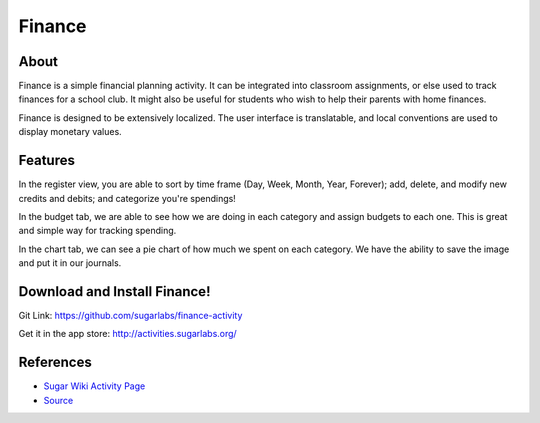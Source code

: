 =======
Finance
=======

About
-----

Finance is a simple financial planning activity. It can be integrated into classroom assignments, or else used to track finances for a school club. It might also be useful for students who wish to help their parents with home finances.

Finance is designed to be extensively localized. The user interface is translatable, and local conventions are used to display monetary values.

Features
-----

In the register view, you are able to sort by time frame (Day, Week, Month, Year, Forever); add, delete, and modify new credits and debits; and categorize you're spendings!

.. image :: ../images/finance_register.PNG
    :width: 90%

In the budget tab, we are able to see how we are doing in each category and assign budgets to each one. This is great and simple way for tracking spending.

.. image:: ../images/finance_budget.PNG
   :width: 45%

In the chart tab, we can see a pie chart of how much we spent on each category. We have the ability to save the image and put it in our journals.

.. image:: ../images/finance_chart.PNG
   :width: 45%

Download and Install Finance!
-------

Git Link: https://github.com/sugarlabs/finance-activity

Get it in the app store: http://activities.sugarlabs.org/

References
----------

* `Sugar Wiki Activity Page <http://activities.sugarlabs.org/sugar/addon/4040>`_

* `Source <https://github.com/sugarlabs/finance-activity>`_

